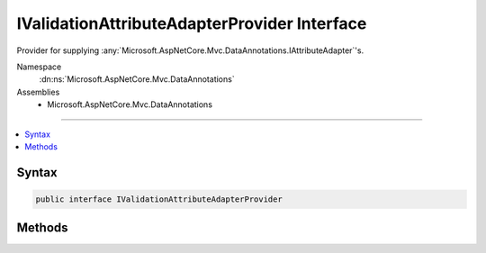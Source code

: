 

IValidationAttributeAdapterProvider Interface
=============================================






Provider for supplying :any:`Microsoft.AspNetCore.Mvc.DataAnnotations.IAttributeAdapter`\'s.


Namespace
    :dn:ns:`Microsoft.AspNetCore.Mvc.DataAnnotations`
Assemblies
    * Microsoft.AspNetCore.Mvc.DataAnnotations

----

.. contents::
   :local:









Syntax
------

.. code-block:: csharp

    public interface IValidationAttributeAdapterProvider








.. dn:interface:: Microsoft.AspNetCore.Mvc.DataAnnotations.IValidationAttributeAdapterProvider
    :hidden:

.. dn:interface:: Microsoft.AspNetCore.Mvc.DataAnnotations.IValidationAttributeAdapterProvider

Methods
-------

.. dn:interface:: Microsoft.AspNetCore.Mvc.DataAnnotations.IValidationAttributeAdapterProvider
    :noindex:
    :hidden:

    
    .. dn:method:: Microsoft.AspNetCore.Mvc.DataAnnotations.IValidationAttributeAdapterProvider.GetAttributeAdapter(System.ComponentModel.DataAnnotations.ValidationAttribute, Microsoft.Extensions.Localization.IStringLocalizer)
    
        
    
        
        Returns the :any:`Microsoft.AspNetCore.Mvc.DataAnnotations.IAttributeAdapter` for the given :any:`System.ComponentModel.DataAnnotations.ValidationAttribute`\.
    
        
    
        
        :param attribute: The :any:`System.ComponentModel.DataAnnotations.ValidationAttribute` to create an :any:`Microsoft.AspNetCore.Mvc.DataAnnotations.IAttributeAdapter`
            for.
        
        :type attribute: System.ComponentModel.DataAnnotations.ValidationAttribute
    
        
        :param stringLocalizer: The :any:`Microsoft.Extensions.Localization.IStringLocalizer` which will be used to create messages.
            
        
        :type stringLocalizer: Microsoft.Extensions.Localization.IStringLocalizer
        :rtype: Microsoft.AspNetCore.Mvc.DataAnnotations.IAttributeAdapter
        :return: An :any:`Microsoft.AspNetCore.Mvc.DataAnnotations.IAttributeAdapter` for the given <em>attribute</em>.
    
        
        .. code-block:: csharp
    
            IAttributeAdapter GetAttributeAdapter(ValidationAttribute attribute, IStringLocalizer stringLocalizer)
    

